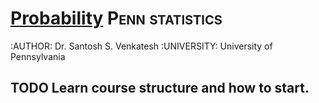 ﻿* [[https://class.coursera.org/probability-001][Probability]]                                               :Penn:statistics:
  :AUTHOR: Dr. Santosh S. Venkatesh
  :UNIVERSITY:  University of Pennsylvania
 
** TODO Learn course structure and how to start.
   SCHEDULED: <2015-03-08 Sun>
